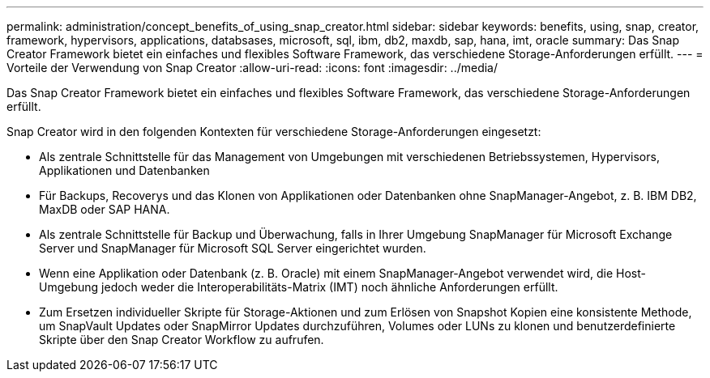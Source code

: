 ---
permalink: administration/concept_benefits_of_using_snap_creator.html 
sidebar: sidebar 
keywords: benefits, using, snap, creator, framework, hypervisors, applications, databsases, microsoft, sql, ibm, db2, maxdb, sap, hana, imt, oracle 
summary: Das Snap Creator Framework bietet ein einfaches und flexibles Software Framework, das verschiedene Storage-Anforderungen erfüllt. 
---
= Vorteile der Verwendung von Snap Creator
:allow-uri-read: 
:icons: font
:imagesdir: ../media/


[role="lead"]
Das Snap Creator Framework bietet ein einfaches und flexibles Software Framework, das verschiedene Storage-Anforderungen erfüllt.

Snap Creator wird in den folgenden Kontexten für verschiedene Storage-Anforderungen eingesetzt:

* Als zentrale Schnittstelle für das Management von Umgebungen mit verschiedenen Betriebssystemen, Hypervisors, Applikationen und Datenbanken
* Für Backups, Recoverys und das Klonen von Applikationen oder Datenbanken ohne SnapManager-Angebot, z. B. IBM DB2, MaxDB oder SAP HANA.
* Als zentrale Schnittstelle für Backup und Überwachung, falls in Ihrer Umgebung SnapManager für Microsoft Exchange Server und SnapManager für Microsoft SQL Server eingerichtet wurden.
* Wenn eine Applikation oder Datenbank (z. B. Oracle) mit einem SnapManager-Angebot verwendet wird, die Host-Umgebung jedoch weder die Interoperabilitäts-Matrix (IMT) noch ähnliche Anforderungen erfüllt.
* Zum Ersetzen individueller Skripte für Storage-Aktionen und zum Erlösen von Snapshot Kopien eine konsistente Methode, um SnapVault Updates oder SnapMirror Updates durchzuführen, Volumes oder LUNs zu klonen und benutzerdefinierte Skripte über den Snap Creator Workflow zu aufrufen.

